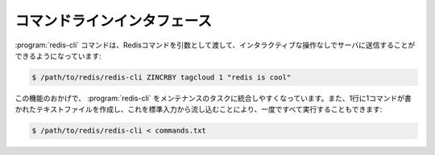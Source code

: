 .. _command_line_interface:

コマンドラインインタフェース
============================

.. For who it might help. The redis-cli command accepts commands 
   as parameters without need of type them interactively. Like:

:program:`redis-cli` コマンドは、Redisコマンドを引数として渡して、インタラクティブな操作なしでサーバに送信することができるようになっています:

.. code-block:: bash

   $ /path/to/redis/redis-cli ZINCRBY tagcloud 1 "redis is cool"

.. This is very useful to integrate redis-cli in maintenance tasks. 
   I do generate TXT files with one command per line and I launch 
   them all at once:. You can also pipe a file:

この機能のおかげで、 :program:`redis-cli` をメンテナンスのタスクに統合しやすくなっています。また、1行に1コマンドが書かれたテキストファイルを作成し、これを標準入力から流し込むことにより、一度ですべて実行することもできます:

.. code-block:: bash

   $ /path/to/redis/redis-cli < commands.txt
